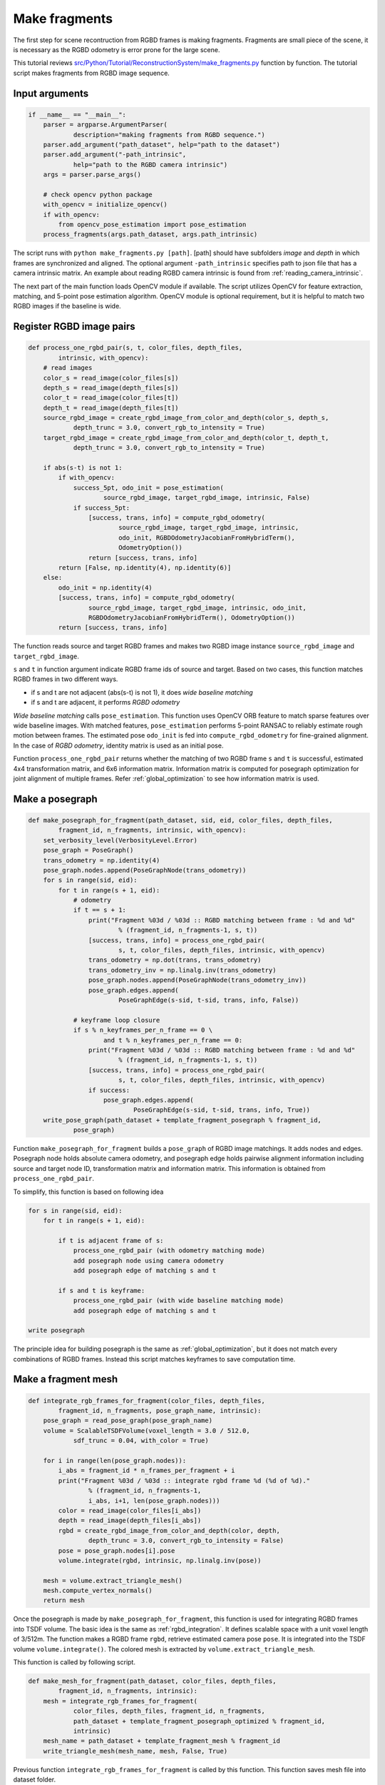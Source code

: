 .. _reconstruction_system_make_fragments:

Make fragments
-------------------------------------

The first step for scene recontruction from RGBD frames is making fragments. Fragments are small piece of the scene, it is necessary as the RGBD odometry is error prone for the large scene.

This tutorial reviews `src/Python/Tutorial/ReconstructionSystem/make_fragments.py <../../../../../src/Python/Tutorial/ReconstructionSystem/make_fragments.py>`_ function by function. The tutorial script makes fragments from RGBD image sequence.


Input arguments
``````````````````````````````````````

.. code-block:: python

    if __name__ == "__main__":
        parser = argparse.ArgumentParser(
                description="making fragments from RGBD sequence.")
        parser.add_argument("path_dataset", help="path to the dataset")
        parser.add_argument("-path_intrinsic",
                help="path to the RGBD camera intrinsic")
        args = parser.parse_args()

        # check opencv python package
        with_opencv = initialize_opencv()
        if with_opencv:
            from opencv_pose_estimation import pose_estimation
        process_fragments(args.path_dataset, args.path_intrinsic)

The script runs with ``python make_fragments.py [path]``. [path] should have subfolders *image* and *depth* in which frames are synchronized and aligned. The optional argument ``-path_intrinsic`` specifies path to json file that has a camera intrinsic matrix. An example about reading RGBD camera intrinsic is found from :ref:`reading_camera_intrinsic`.

The next part of the main function loads OpenCV module if available. The script utilizes OpenCV for feature extraction, matching, and 5-point pose estimation algorithm. OpenCV module is optional requirement, but it is helpful to match two RGBD images if the baseline is wide.

.. _make_fragments_register_rgbd_image_pairs:

Register RGBD image pairs
``````````````````````````````````````

.. code-block:: python

    def process_one_rgbd_pair(s, t, color_files, depth_files,
            intrinsic, with_opencv):
        # read images
        color_s = read_image(color_files[s])
        depth_s = read_image(depth_files[s])
        color_t = read_image(color_files[t])
        depth_t = read_image(depth_files[t])
        source_rgbd_image = create_rgbd_image_from_color_and_depth(color_s, depth_s,
                depth_trunc = 3.0, convert_rgb_to_intensity = True)
        target_rgbd_image = create_rgbd_image_from_color_and_depth(color_t, depth_t,
                depth_trunc = 3.0, convert_rgb_to_intensity = True)

        if abs(s-t) is not 1:
            if with_opencv:
                success_5pt, odo_init = pose_estimation(
                        source_rgbd_image, target_rgbd_image, intrinsic, False)
                if success_5pt:
                    [success, trans, info] = compute_rgbd_odometry(
                            source_rgbd_image, target_rgbd_image, intrinsic,
                            odo_init, RGBDOdometryJacobianFromHybridTerm(),
                            OdometryOption())
                    return [success, trans, info]
            return [False, np.identity(4), np.identity(6)]
        else:
            odo_init = np.identity(4)
            [success, trans, info] = compute_rgbd_odometry(
                    source_rgbd_image, target_rgbd_image, intrinsic, odo_init,
                    RGBDOdometryJacobianFromHybridTerm(), OdometryOption())
            return [success, trans, info]

The function reads source and target RGBD frames and makes two RGBD image instance ``source_rgbd_image`` and ``target_rgbd_image``.

``s`` and ``t`` in function argument indicate RGBD frame ids of source and target. Based on two cases, this function matches RGBD frames in two different ways.

- if s and t are not adjacent (abs(s-t) is not 1), it does *wide baseline matching*
- if s and t are adjacent, it performs *RGBD odometry*

*Wide baseline matching* calls ``pose_estimation``. This function uses OpenCV ORB feature to match sparse features over wide baseline images. With matched features, ``pose_estimation`` performs 5-point RANSAC to reliably estimate rough motion between frames. The estimated pose ``odo_init`` is fed into ``compute_rgbd_odometry`` for fine-grained alignment. In the case of *RGBD odometry*, identity matrix is used as an initial pose.

Function ``process_one_rgbd_pair`` returns whether the matching of two RGBD frame ``s`` and ``t`` is successful, estimated 4x4 transformation matrix, and 6x6 information matrix. Information matrix is computed for posegraph optimization for joint alignment of multiple frames. Refer :ref:`global_optimization` to see how information matrix is used.


.. _make_fragments_make_a_posegraph:

Make a posegraph
``````````````````````````````````````

.. code-block:: python

    def make_posegraph_for_fragment(path_dataset, sid, eid, color_files, depth_files,
            fragment_id, n_fragments, intrinsic, with_opencv):
        set_verbosity_level(VerbosityLevel.Error)
        pose_graph = PoseGraph()
        trans_odometry = np.identity(4)
        pose_graph.nodes.append(PoseGraphNode(trans_odometry))
        for s in range(sid, eid):
            for t in range(s + 1, eid):
                # odometry
                if t == s + 1:
                    print("Fragment %03d / %03d :: RGBD matching between frame : %d and %d"
                            % (fragment_id, n_fragments-1, s, t))
                    [success, trans, info] = process_one_rgbd_pair(
                            s, t, color_files, depth_files, intrinsic, with_opencv)
                    trans_odometry = np.dot(trans, trans_odometry)
                    trans_odometry_inv = np.linalg.inv(trans_odometry)
                    pose_graph.nodes.append(PoseGraphNode(trans_odometry_inv))
                    pose_graph.edges.append(
                            PoseGraphEdge(s-sid, t-sid, trans, info, False))

                # keyframe loop closure
                if s % n_keyframes_per_n_frame == 0 \
                        and t % n_keyframes_per_n_frame == 0:
                    print("Fragment %03d / %03d :: RGBD matching between frame : %d and %d"
                            % (fragment_id, n_fragments-1, s, t))
                    [success, trans, info] = process_one_rgbd_pair(
                            s, t, color_files, depth_files, intrinsic, with_opencv)
                    if success:
                        pose_graph.edges.append(
                                PoseGraphEdge(s-sid, t-sid, trans, info, True))
        write_pose_graph(path_dataset + template_fragment_posegraph % fragment_id,
                pose_graph)

Function ``make_posegraph_for_fragment`` builds a ``pose_graph`` of RGBD image matchings. It adds nodes and edges. Posegraph node holds absolute camera odometry, and posegraph edge holds pairwise alignment information including source and target node ID, transformation matrix and information matrix. This information is obtained from ``process_one_rgbd_pair``.

To simplify, this function is based on following idea

.. code-block:: shell

    for s in range(sid, eid):
        for t in range(s + 1, eid):

            if t is adjacent frame of s:
                process_one_rgbd_pair (with odometry matching mode)
                add posegraph node using camera odometry
                add posegraph edge of matching s and t

            if s and t is keyframe:
                process_one_rgbd_pair (with wide baseline matching mode)
                add posegraph edge of matching s and t

    write posegraph

The principle idea for building posegraph is the same as :ref:`global_optimization`, but it does not match every combinations of RGBD frames. Instead this script matches keyframes to save computation time.


.. _make_fragments_make_a_fragment_mesh:

Make a fragment mesh
``````````````````````````````````````

.. code-block:: python

    def integrate_rgb_frames_for_fragment(color_files, depth_files,
            fragment_id, n_fragments, pose_graph_name, intrinsic):
        pose_graph = read_pose_graph(pose_graph_name)
        volume = ScalableTSDFVolume(voxel_length = 3.0 / 512.0,
                sdf_trunc = 0.04, with_color = True)

        for i in range(len(pose_graph.nodes)):
            i_abs = fragment_id * n_frames_per_fragment + i
            print("Fragment %03d / %03d :: integrate rgbd frame %d (%d of %d)."
                    % (fragment_id, n_fragments-1,
                    i_abs, i+1, len(pose_graph.nodes)))
            color = read_image(color_files[i_abs])
            depth = read_image(depth_files[i_abs])
            rgbd = create_rgbd_image_from_color_and_depth(color, depth,
                    depth_trunc = 3.0, convert_rgb_to_intensity = False)
            pose = pose_graph.nodes[i].pose
            volume.integrate(rgbd, intrinsic, np.linalg.inv(pose))

        mesh = volume.extract_triangle_mesh()
        mesh.compute_vertex_normals()
        return mesh

Once the posegraph is made by ``make_posegraph_for_fragment``, this function is used for integrating RGBD frames into TSDF volume. The basic idea is the same as :ref:`rgbd_integration`. It defines scalable space with a unit voxel length of 3/512m. The function makes a RGBD frame ``rgbd``, retrieve estimated camera pose ``pose``. It is integrated into the TSDF volume ``volume.integrate()``. The colored mesh is extracted by ``volume.extract_triangle_mesh``.

This function is called by following script.

.. code-block:: python

    def make_mesh_for_fragment(path_dataset, color_files, depth_files,
            fragment_id, n_fragments, intrinsic):
        mesh = integrate_rgb_frames_for_fragment(
                color_files, depth_files, fragment_id, n_fragments,
                path_dataset + template_fragment_posegraph_optimized % fragment_id,
                intrinsic)
        mesh_name = path_dataset + template_fragment_mesh % fragment_id
        write_triangle_mesh(mesh_name, mesh, False, True)

Previous function ``integrate_rgb_frames_for_fragment`` is called by this function. This function saves mesh file into dataset folder.


Batch processing
``````````````````````````````````````

.. code-block:: python

    def process_fragments(path_dataset, path_intrinsic):
        if path_intrinsic:
            intrinsic = read_pinhole_camera_intrinsic(path_intrinsic)
        else:
            intrinsic = PinholeCameraIntrinsic.prime_sense_default

        make_folder(path_dataset + folder_fragment)
        [color_files, depth_files] = get_rgbd_file_lists(path_dataset)
        n_files = len(color_files)
        n_fragments = int(math.ceil(float(n_files) / n_frames_per_fragment))

        for fragment_id in range(n_fragments):
            sid = fragment_id * n_frames_per_fragment
            eid = min(sid + n_frames_per_fragment, n_files)
            make_posegraph_for_fragment(path_dataset, sid, eid, color_files, depth_files,
                    fragment_id, n_fragments, intrinsic, with_opencv)
            optimize_a_posegraph_for_fragment(path_dataset, fragment_id)
            make_mesh_for_fragment(path_dataset, color_files, depth_files,
                    fragment_id, n_fragments, intrinsic)

The functions explained above is called by this main function. The first part of this function reads RGBD camera intrinsic using ``read_pinhole_camera_intrinsic`` if specified by user, and get the RGBD image sequence file list using ``get_rgbd_file_lists``. The number of fragments is computed using the number of RGBD frames. For example, if there is a 1650 frames, this function will make 17 fragments as one fragment is made from 100 frames.

The next for-loop calls function ``make_posegraph_for_fragment``, ``optimize_a_posegraph_for_fragment``, and ``make_mesh_for_fragment``.


Results
``````````````````````````````````````

For each fragment, this is a printed message from :ref:`make_fragments_register_rgbd_image_pairs`.

.. code-block:: shell

    Fragment 000 / 013 :: RGBD matching between frame : 0 and 1
    Fragment 000 / 013 :: RGBD matching between frame : 0 and 5
    Fragment 000 / 013 :: RGBD matching between frame : 0 and 10
    Fragment 000 / 013 :: RGBD matching between frame : 0 and 15
    Fragment 000 / 013 :: RGBD matching between frame : 0 and 20
    :
    Fragment 000 / 013 :: RGBD matching between frame : 95 and 96
    Fragment 000 / 013 :: RGBD matching between frame : 96 and 97
    Fragment 000 / 013 :: RGBD matching between frame : 97 and 98
    Fragment 000 / 013 :: RGBD matching between frame : 98 and 99

The following is a log from ``optimize_a_posegraph_for_fragment``.

.. code-block:: shell

    [GlobalOptimizationLM] Optimizing PoseGraph having 100 nodes and 196 edges.
    Line process weight : 1209.438798
    [Initial     ] residual : 2.609760e+05, lambda : 2.044341e+02
    [Iteration 00] residual : 3.786013e+04, valid edges : 78, time : 0.016 sec.
    [Iteration 01] residual : 2.206913e+04, valid edges : 85, time : 0.015 sec.
    :
    [Iteration 14] residual : 1.779927e+04, valid edges : 88, time : 0.013 sec.
    Current_residual - new_residual < 1.000000e-06 * current_residual
    [GlobalOptimizationLM] total time : 0.225 sec.
    [GlobalOptimizationLM] Optimizing PoseGraph having 100 nodes and 187 edges.
    Line process weight : 1230.270792
    [Initial     ] residual : 1.052490e+04, lambda : 2.805398e+02
    [Iteration 00] residual : 1.043319e+04, valid edges : 88, time : 0.013 sec.
    [Iteration 01] residual : 1.041026e+04, valid edges : 88, time : 0.014 sec.
    :
    [Iteration 05] residual : 1.040701e+04, valid edges : 88, time : 0.013 sec.
    Current_residual - new_residual < 1.000000e-06 * current_residual
    [GlobalOptimizationLM] total time : 0.089 sec.
    CompensateReferencePoseGraphNode : reference : 0

The following is a log from :ref:`make_fragments_make_a_fragment_mesh`.

.. code-block:: shell

    Fragment 000 / 013 :: integrate rgbd frame 0 (1 of 100).
    Fragment 000 / 013 :: integrate rgbd frame 1 (2 of 100).
    Fragment 000 / 013 :: integrate rgbd frame 2 (3 of 100).
    :
    Fragment 000 / 013 :: integrate rgbd frame 97 (98 of 100).
    Fragment 000 / 013 :: integrate rgbd frame 98 (99 of 100).
    Fragment 000 / 013 :: integrate rgbd frame 99 (100 of 100).

The following images show some of the fragments made by this script.

.. image:: ../../_static/ReconstructionSystem/make_fragments/fragment_0.png
    :width: 325px

.. image:: ../../_static/ReconstructionSystem/make_fragments/fragment_1.png
    :width: 325px

.. image:: ../../_static/ReconstructionSystem/make_fragments/fragment_2.png
    :width: 325px

.. image:: ../../_static/ReconstructionSystem/make_fragments/fragment_3.png
    :width: 325px
